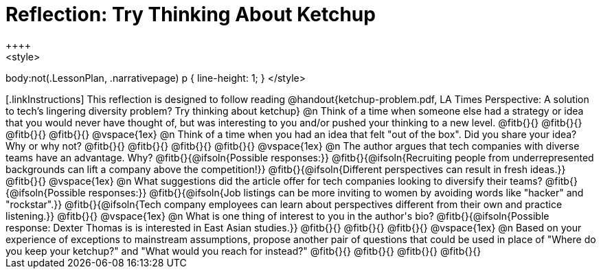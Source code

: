 = Reflection: Try Thinking About Ketchup
++++
<style>
body:not(.LessonPlan, .narrativepage) p { line-height: 1; }
</style>
++++

[.linkInstructions]
This reflection is designed to follow reading @handout{ketchup-problem.pdf, LA Times Perspective: A solution to tech’s lingering diversity problem? Try thinking about ketchup}

@n Think of a time when someone else had a strategy or idea that you would never have thought of, but was interesting to you and/or pushed your thinking to a new level.

@fitb{}{}

@fitb{}{}

@fitb{}{}

@fitb{}{}

@vspace{1ex}

@n Think of a time when you had an idea that felt "out of the box".  Did you share your idea? Why or why not?

@fitb{}{}

@fitb{}{}

@fitb{}{}

@fitb{}{}

@vspace{1ex}


@n The author argues that tech companies with diverse teams have an advantage. Why?

@fitb{}{@ifsoln{Possible responses:}}

@fitb{}{@ifsoln{Recruiting people from underrepresented backgrounds can lift a company above the competition!}}

@fitb{}{@ifsoln{Different perspectives can result in fresh ideas.}}

@fitb{}{}

@vspace{1ex}

@n What suggestions did the article offer for tech companies looking to diversify their teams?

@fitb{}{@ifsoln{Possible responses:}}

@fitb{}{@ifsoln{Job listings can be more inviting to women by avoiding words like "hacker" and "rockstar".}}

@fitb{}{@ifsoln{Tech company employees can learn about perspectives different from their own and practice listening.}}

@fitb{}{}

@vspace{1ex}

@n What is one thing of interest to you in the author's bio?

@fitb{}{@ifsoln{Possible response: Dexter Thomas is is interested in East Asian studies.}}

@fitb{}{}

@fitb{}{}

@fitb{}{}

@vspace{1ex}


@n Based on your experience of exceptions to mainstream assumptions, propose another pair of questions that could be used in place of "Where do you keep your ketchup?" and "What would you reach for instead?"

@fitb{}{}

@fitb{}{}

@fitb{}{}

@fitb{}{}

